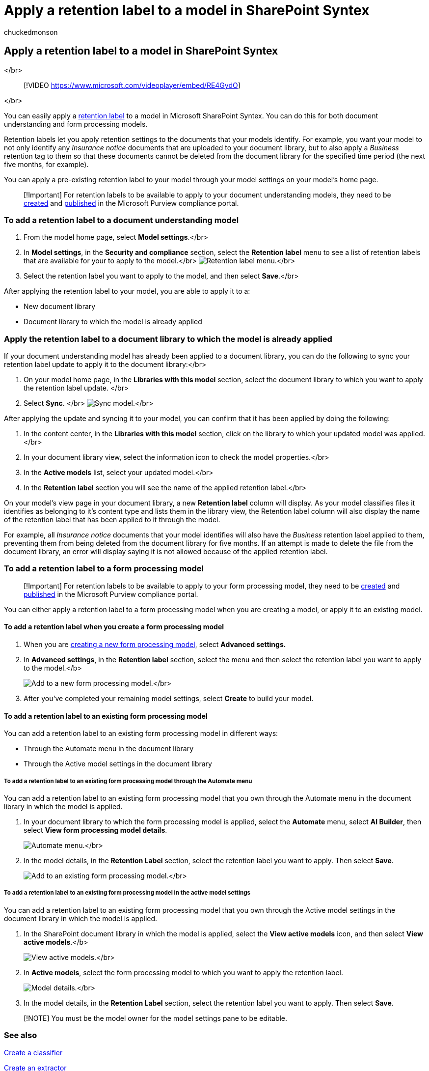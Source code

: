 = Apply a retention label to a model in SharePoint Syntex
:audience: admin
:author: chuckedmonson
:description: Learn how to apply a retention label to a model in SharePoint Syntex.
:manager: pamgreen
:ms.author: chucked
:ms.collection: ["enabler-strategic", "m365initiative-syntex"]
:ms.localizationpriority: medium
:ms.reviewer: ssquires
:ms.service: microsoft-365-enterprise
:ms.topic: article
:search.appverid:

== Apply a retention label to a model in SharePoint Syntex

</br>

____
[!VIDEO https://www.microsoft.com/videoplayer/embed/RE4GydO]
____

</br>

You can easily apply a xref:../compliance/retention.adoc[retention label] to a model in Microsoft SharePoint Syntex.
You can do this for both document understanding and form processing models.

Retention labels let you apply retention settings to the documents that your models identify.
For example, you want your model to not only identify any _Insurance notice_ documents that are uploaded to your document library, but to also apply a _Business_ retention tag to them so that these documents cannot be deleted from the document library for the specified time period (the next five months, for example).

You can apply a pre-existing retention label to your model through your model settings on your model's home page.

____
[!Important] For retention labels to be available to apply to your document understanding models, they need to be link:../compliance/file-plan-manager.md#create-retention-labels[created] and link:../compliance/create-apply-retention-labels.md#how-to-publish-retention-labels[published] in the Microsoft Purview compliance portal.
____

=== To add a retention label to a document understanding model

. From the model home page, select *Model settings*.</br>
. In *Model settings*, in the *Security and compliance* section, select the *Retention label* menu to see a list of retention labels that are available for your to apply to the model.</br>  image:../media/content-understanding/retention-labels-menu.png[Retention label menu.]</br>
. Select the retention label you want to apply to the model, and then select *Save*.</br>

After applying the retention label to your model, you are able to apply it to a:

* New document library
* Document library to which the model is already applied

=== Apply the retention label to a document library to which the model is already applied

If your document understanding model has already been applied to a document library, you can do the following to sync your retention label update to apply it to the document library:</br>

. On your model home page, in the *Libraries with this model* section, select the document library to which you want to apply the retention label update.
</br>
. Select *Sync*.
</br>  image:../media/content-understanding/sync-model.png[Sync model.]</br>

After applying the update and syncing it to your model, you can confirm that it has been applied by doing the following:

. In the content center, in the *Libraries with this model* section, click on the library to which your updated model was applied.
</br>
. In your document library view, select the information icon to check the model properties.</br>
. In the *Active models* list, select your updated model.</br>
. In the *Retention label* section you will see the name of the applied retention label.</br>

On your model's view page in your document library, a new *Retention label* column will display.
As your model classifies files it identifies as belonging to it's content type and lists them in the library view, the Retention label column will also display the name of the retention label that has been applied to it through the model.

For example, all _Insurance notice_ documents that your model identifies will also have the _Business_ retention label applied to them, preventing them from being deleted from the document library for five months.
If an attempt is made to delete the file from the document library, an error will display saying it is not allowed because of the applied retention label.

=== To add a retention label to a form processing model

____
[!Important] For retention labels to be available to apply to your form processing model, they need to be link:../compliance/file-plan-manager.md#create-retention-labels[created] and link:../compliance/create-apply-retention-labels.md#how-to-publish-retention-labels[published] in the Microsoft Purview compliance portal.
____

You can either apply a retention label to a form processing model when you are creating a model, or apply it to an existing model.

==== To add a retention label when you create a form processing model

. When you are xref:./create-a-form-processing-model.adoc[creating a new form processing model], select *Advanced settings.*
. In *Advanced settings*, in the *Retention label* section, select the menu and then select the retention label you want to apply to the model.</b>
+
image:../media/content-understanding/retention-label-forms.png[Add to a new form processing model.]</br>

. After you've completed your remaining model settings, select *Create* to build your model.

==== To add a retention label to an existing form processing model

You can add a retention label to an existing form processing model in different ways:

* Through the Automate menu in the document library
* Through the Active model settings in the document library

===== To add a retention label to an existing form processing model through the Automate menu

You can add a retention label to an existing form processing model that you own through the Automate menu in the document library in which the model is applied.

. In your document library to which the form processing model is applied, select the *Automate* menu, select *AI Builder*, then select *View form processing model details*.
+
image:../media/content-understanding/automate-menu.png[Automate menu.]</br>

. In the model details, in the *Retention Label* section, select the retention label you want to apply.
Then select *Save*.
+
image:../media/content-understanding/retention-label-model-details.png[Add to an existing form processing model.]</br>

===== To add a retention label to an existing form processing model in the active model settings

You can add a retention label to an existing form processing model that you own through the Active model settings in the document library in which the model is applied.

. In the SharePoint document library in which the model is applied, select the *View active models* icon, and then select *View active models*.</b>
+
image:../media/content-understanding/info-du.png[View active models.]</br>

. In *Active models*, select the form processing model to which you want to apply the retention label.
+
image:../media/content-understanding/retention-label-model-details.png[Model details.]</br>

. In the model details, in the *Retention Label* section, select the retention label you want to apply.
Then select *Save*.

____
[!NOTE] You must be the model owner for the model settings pane to be editable.
____

=== See also

xref:create-a-classifier.adoc[Create a classifier]

xref:create-an-extractor.adoc[Create an extractor]

xref:document-understanding-overview.adoc[Document Understanding overview]

